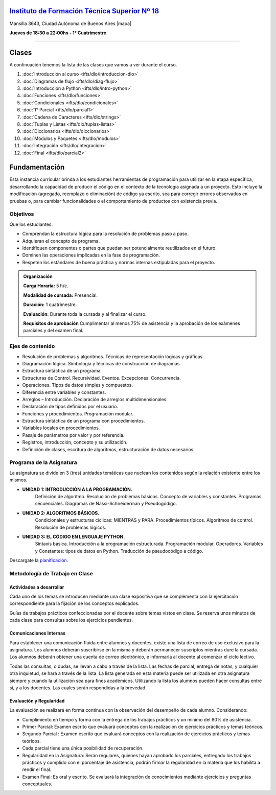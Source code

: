 .. title: Diagramación Lógica
.. slug: ifts/dlo
.. date: 2015-08-25 13:27:56 UTC-03:00
.. tags:
.. category:
.. link:
.. description:
.. type: text

.. class:: text-center

`Instituto de Formación Técnica Superior Nº 18 <http://www.ifts18.edu.ar>`_
===========================================================================

.. class:: lead

    Mansilla 3643, Ciudad Autónoma de Buenos Aires |mapa|

    **Jueves de 18:30 a 22:00hs - 1° Cuatrimestre**

.. |mapa| raw:: html

    <a href="http://www.openstreetmap.org/#map=19/-34.61421/-58.42197&layers=N" target="_blank"><i class="fa fa-map-marker"></i> mapa</a>


----

.. raw:: html

    <div class="row">
        <div class="col-md-4">
            <a href="http://listas.bitson.com.ar/listinfo/diagramacion" target="_blank" class="feature-link text-center">
                <div class="feature-icon feature-icon-static">
                    <span class="fa-stack fa-3x">
                        <i class="fa fa-circle fa-stack-2x"></i>
                        <i class="fa fa-envelope fa-stack-1x fa-inverse"></i>
                    </span>
                    Lista de Correo
                </div>
            </a>
        </div>

        <div class="col-md-4">
            <a href="https://docs.google.com/spreadsheets/d/e/2PACX-1vQJuovzDFSKkQ_lXTvdZbgCAjHhAJKyH3iLKJUuDDWSn2lNQriqGaI6kUKbqwkX5j-ngu4cnZ_kbz24/pubhtml?gid=19&single=true" target="_blank" class="feature-link text-center">
                <div class="feature-icon feature-icon-static">
                    <span class="fa-stack fa-3x">
                        <i class="fa fa-circle fa-stack-2x"></i>
                        <i class="fa fa-th-list fa-stack-1x fa-inverse"></i>
                    </span>
                    Lista de Alumnos
                </div>
            </a>
        </div>
        
        <div class="col-md-4">
            <a href="/ifts/dlo/cal" target="_blank" class="feature-link text-center">
                <div class="feature-icon feature-icon-static">
                    <span class="fa-stack fa-3x">
                        <i class="fa fa-circle fa-stack-2x"></i>
                        <i class="fa fa-calendar fa-stack-1x fa-inverse"></i>
                    </span>
                    Calendario
                </div>
            </a>
        </div>
    </div>

.. class:: row

.. class:: col-md-12


Clases
======

A continuación tenemos la lista de las clases que vamos a ver durante el curso.

#. :doc:`Introducción al curso <ifts/dlo/introduccion-dlo>`
#. :doc:`Diagramas de flujo <ifts/dlo/diag-flujo>`
#. :doc:`Introducción a Python <ifts/dlo/intro-python>`
#. :doc:`Funciones <ifts/dlo/funciones>`
#. :doc:`Condicionales <ifts/dlo/condicionales>`
#. :doc:`1° Parcial <ifts/dlo/parcial1>`
#. :doc:`Cadena de Caracteres <ifts/dlo/strings>`
#. :doc:`Tuplas y Listas <ifts/dlo/tuplas-listas>`
#. :doc:`Diccionarios <ifts/dlo/diccionarios>`
#. :doc:`Módulos y Paquetes <ifts/dlo/modulos>`
#. :doc:`Integración <ifts/dlo/integracion>`
#. :doc:`Final <ifts/dlo/parcial2>`


.. #. :doc:`Encuesta <ifts/dlo/encuesta>`


Fundamentación
==============

Esta instancia curricular brinda a los estudiantes herramientas de programación
para utilizar en la etapa específica, desarrollando la capacidad de producir el
código en el contexto de la tecnología asignada a un proyecto. Esto incluye la
modificación (agregado, reemplazo o eliminación) de código ya escrito, sea para
corregir errores observados en pruebas o, para cambiar funcionalidades o el
comportamiento de productos con existencia previa.

.. class:: col-md-6

Objetivos
---------

Que los estudiantes:

* Comprendan la estructura lógica para la resolución de problemas paso a paso.
* Adquieran el concepto de programa.
* Identifiquen componentes o partes que puedan ser potencialmente reutilizados en el futuro.
* Dominen las operaciones implicadas en la fase de programación.
* Respeten los estándares de buena práctica y normas internas estipuladas para el proyecto.


.. admonition:: Organización

    **Carga Horaria:** 5 h/c.

    **Modalidad de cursada:** Presencial.

    **Duración:** 1 cuatrimestre.

    **Evaluación:** Durante toda la cursada y al finalizar el curso.

    **Requisitos de aprobación** Cumplimentar al menos 75% de asistencia y la
    aprobación de los exámenes parciales y del examen final.


.. class:: col-md-6

Ejes de contenido
-----------------

* Resolución de problemas y algoritmos. Técnicas de representación lógicas y gráficas.
* Diagramación lógica. Simbología y técnicas de construcción de diagramas.
* Estructura sintáctica de un programa.
* Estructuras de Control. Recursividad. Eventos. Excepciones. Concurrencia.
* Operaciones. Tipos de datos simples y compuestos.
* Diferencia entre variables y constantes.
* Arreglos – Introducción. Declaración de arreglos multidimensionales.
* Declaración de tipos definidos por el usuario.
* Funciones y procedimientos. Programación modular.
* Estructura sintáctica de un programa con procedimientos.
* Variables locales en procedimientos.
* Pasaje de parámetros por valor y por referencia.
* Registros, introducción, concepto y su utilización.
* Definición de clases, escritura de algoritmos, estructuración de datos necesarios.

.. class:: col-md-12

Programa de la Asignatura
-------------------------

La asignatura se divide en 3 (tres) unidades temáticas que nuclean los contenidos según la relación existente entre los mismos.

* **UNIDAD 1: INTRODUCCIÓN A LA PROGRAMACIÓN.**
    Definición de algoritmo. Resolución de problemas básicos. Concepto de
    variables y constantes.
    Programas secuenciales. Diagramas de Nassi-Schneiderman y Pseudogódigo.
* **UNIDAD 2: ALGORITMOS BÁSICOS.**
    Condicionales y estructuras cíclicas: MIENTRAS y PARA. Procedimientos
    típicos. Algoritmos de control. Resolución de problemas lógicos.
* **UNIDAD 3: EL CÓDIGO EN LENGUAJE PYTHON.**
    Sintaxis básica. Introducción a la programación estructurada. Programación
    modular. Operadores.
    Variables y Constantes: tipos de datos en Python. Traducción de pseudocódigo
    a código.

Descargate la planificación_.

.. _planificación: /dlo/planificacion.pdf

.. class:: col-md-12

Metodología de Trabajo en Clase
-------------------------------

Actividades a desarrollar
~~~~~~~~~~~~~~~~~~~~~~~~~

Cada uno de los temas se introducen mediante una clase expositiva que se
complementa con la ejercitación correspondiente para la fijación de los
conceptos explicados.

Guías de trabajos prácticos confeccionadas por el docente sobre temas vistos en
clase. Se reserva unos minutos de cada clase para consultas sobre los ejercicios
pendientes.

Comunicaciones Internas
~~~~~~~~~~~~~~~~~~~~~~~

Para establecer una comunicación fluida entre alumnos y docentes, existe una
lista de correo de uso exclusivo para la asignatura. Los alumnos deberán
suscribirse en la misma y deberán permanecer suscriptos mientras dure la
cursada. Los alumnos deberán obtener una cuenta de correo electrónico, e
informarla al docente al comenzar el ciclo lectivo.

Todas las consultas, o dudas, se llevan a cabo a través de la lista. Las fechas
de parcial, entrega de notas, y cualquier otra inquietud, se hará a través de la
lista. La lista generada en esta materia puede ser utilizada en otra asignatura
siempre y cuando la utilización sea para fines académicos. Utilizando la lista
los alumnos pueden hacer consultas entre sí, y a los docentes. Las cuales serán
respondidas a la brevedad.

Evaluación y Regularidad
~~~~~~~~~~~~~~~~~~~~~~~~

La evaluación se realizará en forma continua con la observación del desempeño de
cada alumno. Considerando:

- Cumplimiento en tiempo y forma con la entrega de los trabajos prácticos y un mínimo del 80% de asistencia.
- Primer Parcial: Examen escrito que evaluará conceptos con la realización de ejercicios prácticos y temas teóricos.
- Segundo Parcial : Examen escrito que evaluará conceptos con la realización de ejercicios prácticos y temas teóricos.
- Cada parcial tiene una única posibilidad de recuperación.
- Regularidad en la Asignatura: Serán regulares, quienes hayan aprobado los parciales, entregado los trabajos prácticos y cumplido con el porcentaje de asistencia, podrán firmar la regularidad en la materia que los habilita a rendir el final.
- Examen Final: Es oral y escrito. Se evaluará la integración de conocimientos mediante ejercicios y  preguntas conceptuales.
